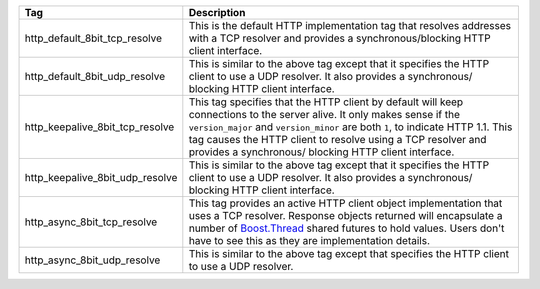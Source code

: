 
+---------------------------------+---------------------------------------------+
| Tag                             | Description                                 |
+=================================+=============================================+
| http_default_8bit_tcp_resolve   | This is the default HTTP implementation tag |
|                                 | that resolves addresses with a TCP resolver |
|                                 | and provides a synchronous/blocking HTTP    |
|                                 | client interface.                           |
+---------------------------------+---------------------------------------------+
| http_default_8bit_udp_resolve   | This is similar to the above tag except that|
|                                 | it specifies the HTTP client to use a UDP   |
|                                 | resolver. It also provides a synchronous/   |
|                                 | blocking HTTP client interface.             |
+---------------------------------+---------------------------------------------+
| http_keepalive_8bit_tcp_resolve | This tag specifies that the HTTP client by  |
|                                 | default will keep connections to the server |
|                                 | alive. It only makes sense if the           |
|                                 | ``version_major`` and ``version_minor`` are |
|                                 | both ``1``, to indicate HTTP 1.1. This tag  |
|                                 | causes the HTTP client to resolve using a   |
|                                 | TCP resolver and provides a synchronous/    |
|                                 | blocking HTTP client interface.             |
+---------------------------------+---------------------------------------------+
| http_keepalive_8bit_udp_resolve | This is similar to the above tag except that|
|                                 | it specifies the HTTP client to use a UDP   |
|                                 | resolver. It also provides a synchronous/   |
|                                 | blocking HTTP client interface.             |
+---------------------------------+---------------------------------------------+
| http_async_8bit_tcp_resolve     | This tag provides an active HTTP client     |
|                                 | object implementation that uses a TCP       |
|                                 | resolver. Response objects returned will    |
|                                 | encapsulate a number of Boost.Thread_       |
|                                 | shared futures to hold values. Users don't  |
|                                 | have to see this as they are implementation |
|                                 | details.                                    |
+---------------------------------+---------------------------------------------+
| http_async_8bit_udp_resolve     | This is similar to the above tag except that|
|                                 | specifies the HTTP client to use a UDP      |
|                                 | resolver.                                   |
+---------------------------------+---------------------------------------------+
   
.. _Boost.Thread: http://www.boost.org/libs/thread 

